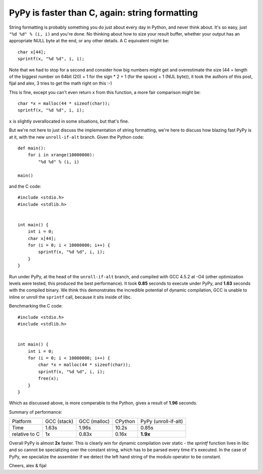 PyPy is faster than C, again: string formatting
===============================================

String formatting is probably something you do just about every day in Python,
and never think about.  It's so easy, just ``"%d %d" % (i, i)`` and you're
done.  No thinking about how to size your result buffer, whether your output
has an appropriate NULL byte at the end, or any other details.  A C
equivalent might be::

    char x[44];
    sprintf(x, "%d %d", i, i);

Note that we had to stop for a second and consider how big numbers might get
and overestimate the size (44 = length of the biggest number on 64bit (20) +
1 for the sign * 2 + 1 (for the space) + 1 (NUL byte)), it took the authors of
this post, fijal and alex, 3 tries to get the math right on this :-)

This is fine, except you can't even return ``x`` from this function, a more
fair comparison might be::

    char *x = malloc(44 * sizeof(char));
    sprintf(x, "%d %d", i, i);

``x`` is slightly overallocated in some situations, but that's fine.

But we're not here to just discuss the implementation of string
formatting, we're here to discuss how blazing fast PyPy is at it, with
the new ``unroll-if-alt`` branch.  Given the Python code::

    def main():
        for i in xrange(10000000):
            "%d %d" % (i, i)

    main()

and the C code::

    #include <stdio.h>
    #include <stdlib.h>


    int main() {
        int i = 0;
        char x[44];
        for (i = 0; i < 10000000; i++) {
            sprintf(x, "%d %d", i, i);
        }
    }

Run under PyPy, at the head of the ``unroll-if-alt`` branch, and
compiled with GCC 4.5.2 at -O4 (other optimization levels were tested,
this produced the best performance). It took **0.85** seconds to
execute under PyPy, and **1.63** seconds with the compiled binary. We
think this demonstrates the incredible potential of dynamic
compilation, GCC is unable to inline or unroll the ``sprintf`` call,
because it sits inside of libc.

Benchmarking the C code::

    #include <stdio.h>
    #include <stdlib.h>


    int main() {
        int i = 0;
        for (i = 0; i < 10000000; i++) {
            char *x = malloc(44 * sizeof(char));
            sprintf(x, "%d %d", i, i);
            free(x);
        }
    }

Which as discussed above, is more comperable to the Python, gives a
result of **1.96** seconds.

Summary of performance:

+---------------+--------------+--------------+---------+----------------------+
| Platform      | GCC (stack)  | GCC (malloc) | CPython | PyPy (unroll-if-alt) |
+---------------+--------------+--------------+---------+----------------------+
| Time          |        1.63s |        1.96s |   10.2s |                0.85s |
+---------------+--------------+--------------+---------+----------------------+
| relative to C |           1x |        0.83x |   0.16x |             **1.9x** |
+---------------+--------------+--------------+---------+----------------------+

Overall PyPy is almost **2x** faster. This is clearly win for dynamic
compilation over static - the `sprintf` function lives in libc and so
cannot be specializing over the constant string, which has to be parsed
every time it's executed. In the case of PyPy, we specialize
the assembler if we detect the left hand string of the modulo operator
to be constant.

Cheers,
alex & fijal
